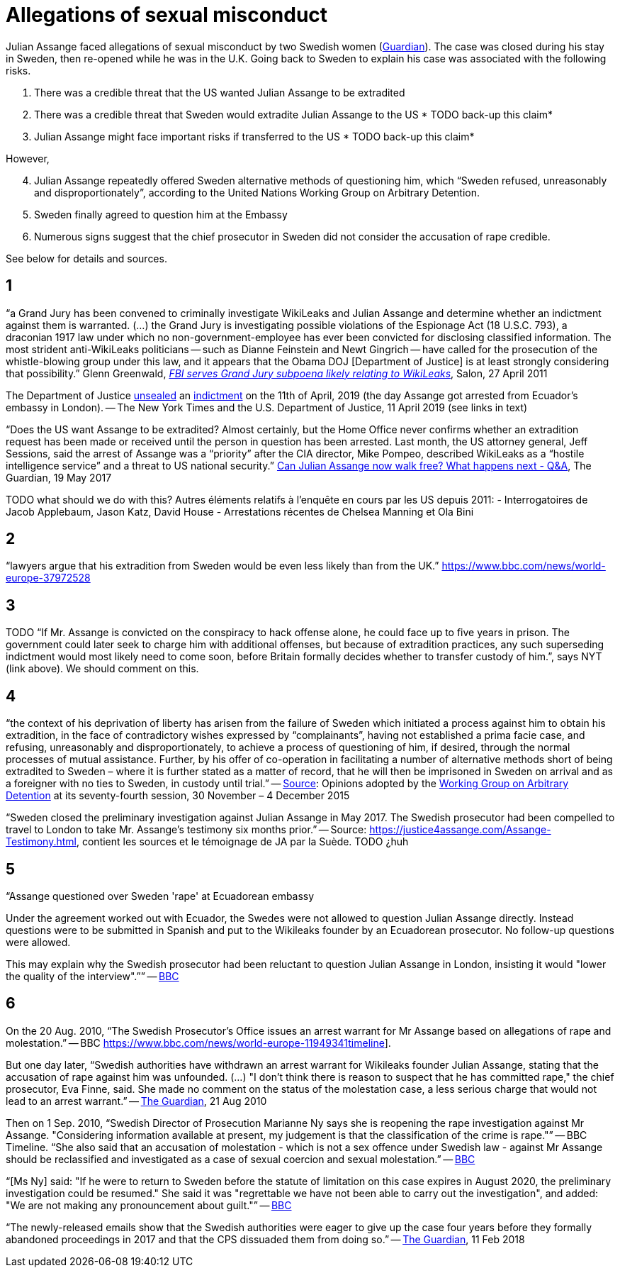 = Allegations of sexual misconduct

Julian Assange faced allegations of sexual misconduct by two Swedish women (https://www.theguardian.com/media/2010/dec/17/julian-assange-sweden[Guardian]). The case was closed during his stay in Sweden, then re-opened while he was in the U.K. Going back to Sweden to explain his case was associated with the following risks.

	. There was a credible threat that the US wanted Julian Assange to be extradited
	. There was a credible threat that Sweden would extradite Julian Assange to the US * TODO back-up this claim*
	. Julian Assange might face important risks if transferred to the US * TODO back-up this claim*

However,

[start=4]
	. Julian Assange repeatedly offered Sweden alternative methods of questioning him, which “Sweden refused, unreasonably and disproportionately”, according to the United Nations Working Group on Arbitrary Detention.
	. Sweden finally agreed to question him at the Embassy
	. Numerous signs suggest that the chief prosecutor in Sweden did not consider the accusation of rape credible.

See below for details and sources.

== 1
“a Grand Jury has been convened to criminally investigate WikiLeaks and Julian Assange and determine whether an indictment against them is warranted. (…) the Grand Jury is investigating possible violations of the Espionage Act (18 U.S.C. 793), a draconian 1917 law under which no non-government-employee has ever been convicted for disclosing classified information.  The most strident anti-WikiLeaks politicians -- such as Dianne Feinstein and Newt Gingrich -- have called for the prosecution of the whistle-blowing group under this law, and it appears that the Obama DOJ [Department of Justice] is at least strongly considering that possibility.” Glenn Greenwald, https://www.salon.com/2011/04/27/wikileaks_26/[_FBI serves Grand Jury subpoena likely relating to WikiLeaks_], Salon, 27 April 2011

The Department of Justice https://www.nytimes.com/2019/04/11/world/europe/julian-assange-wikileaks-ecuador-embassy.html[unsealed] an https://www.justice.gov/opa/pr/wikileaks-founder-charged-computer-hacking-conspiracy[indictment] on the 11th of April, 2019 (the day Assange got arrested from Ecuador’s embassy in London). -- The New York Times and the U.S. Department of Justice, 11 April 2019 (see links in text)

“Does the US want Assange to be extradited? Almost certainly, but the Home Office never confirms whether an extradition request has been made or received until the person in question has been arrested. Last month, the US attorney general, Jeff Sessions, said the arrest of Assange was a “priority” after the CIA director, Mike Pompeo, described WikiLeaks as a “hostile intelligence service” and a threat to US national security.” https://www.theguardian.com/media/2017/may/19/what-has-happened-to-julian-assange-key-questions-answered[Can Julian Assange now walk free? What happens next - Q&A], The Guardian, 19 May 2017

TODO what should we do with this?
Autres éléments relatifs à l'enquête en cours par les US depuis 2011:
- Interrogatoires de Jacob Applebaum, Jason Katz, David House
- Arrestations récentes de Chelsea Manning et Ola Bini

== 2
“lawyers argue that his extradition from Sweden would be even less likely than from the UK.” https://www.bbc.com/news/world-europe-37972528

== 3
TODO “If Mr. Assange is convicted on the conspiracy to hack offense alone, he could face up to five years in prison. The government could later seek to charge him with additional offenses, but because of extradition practices, any such superseding indictment would most likely need to come soon, before Britain formally decides whether to transfer custody of him.”, says NYT (link above). We should comment on this.

== 4
“the context of his deprivation of liberty has arisen from the failure of Sweden which initiated a process against him to obtain his extradition, in the face of contradictory wishes expressed by “complainants”, having not established a prima facie case, and refusing, unreasonably and disproportionately, to achieve a process of questioning of him, if desired, through the normal processes of mutual assistance. Further, by his offer of co-operation in facilitating a number of alternative methods short of being extradited to Sweden – where it is further stated as a matter of record, that he will then be imprisoned in Sweden on arrival and as a foreigner with no ties to Sweden, in custody until trial.” -- https://www.ohchr.org/_layouts/15/WopiFrame.aspx?sourcedoc=/Documents/Issues/Detention/A.HRC.WGAD.2015.docx&action=default&DefaultItemOpen=1[Source]: Opinions adopted by the https://en.wikipedia.org/wiki/Working_Group_on_Arbitrary_Detention[Working Group on Arbitrary Detention] at its seventy-fourth session, 30 November – 4 December 2015

“Sweden closed the preliminary investigation against Julian Assange in May 2017.
The Swedish prosecutor had been compelled to travel to London to take Mr. Assange’s testimony six months prior.” -- Source: https://justice4assange.com/Assange-Testimony.html, contient les sources et le témoignage de JA par la Suède. TODO ¿huh

== 5
“Assange questioned over Sweden 'rape' at Ecuadorean embassy

Under the agreement worked out with Ecuador, the Swedes were not allowed to question Julian Assange directly. Instead questions were to be submitted in Spanish and put to the Wikileaks founder by an Ecuadorean prosecutor. No follow-up questions were allowed.

This may explain why the Swedish prosecutor had been reluctant to question Julian Assange in London, insisting it would "lower the quality of the interview".”” -- https://www.bbc.com/news/world-europe-37972528[BBC]

== 6
On the 20 Aug. 2010, “The Swedish Prosecutor's Office issues an arrest warrant for Mr Assange based on allegations of rape and molestation.” -- BBC https://www.bbc.com/news/world-europe-11949341timeline].

But one day later, “Swedish authorities have withdrawn an arrest warrant for Wikileaks founder Julian Assange, stating that the accusation of rape against him was unfounded. (…) "I don't think there is reason to suspect that he has committed rape," the chief prosecutor, Eva Finne, said. She made no comment on the status of the molestation case, a less serious charge that would not lead to an arrest warrant.” -- https://www.theguardian.com/media/2010/aug/21/julian-assange-wikileaks-arrest-warrant-sweden[The Guardian], 21 Aug 2010

Then on 1 Sep. 2010, “Swedish Director of Prosecution Marianne Ny says she is reopening the rape investigation against Mr Assange. "Considering information available at present, my judgement is that the classification of the crime is rape."” -- BBC Timeline. “She also said that an accusation of molestation - which is not a sex offence under Swedish law - against Mr Assange should be reclassified and investigated as a case of sexual coercion and sexual molestation.” -- https://www.bbc.com/news/world-europe-11151277[BBC]

“[Ms Ny] said: "If he were to return to Sweden before the statute of limitation on this case expires in August 2020, the preliminary investigation could be resumed."
She said it was "regrettable we have not been able to carry out the investigation", and added: "We are not making any pronouncement about guilt."” -- https://www.bbc.com/news/world-europe-39973864[BBC]

“The newly-released emails show that the Swedish authorities were eager to give up the case four years before they formally abandoned proceedings in 2017 and that the CPS dissuaded them from doing so.” -- https://www.theguardian.com/media/2018/feb/11/sweden-tried-to-drop-assange-extradition-in-2013-cps-emails-show[The Guardian], 11 Feb 2018


